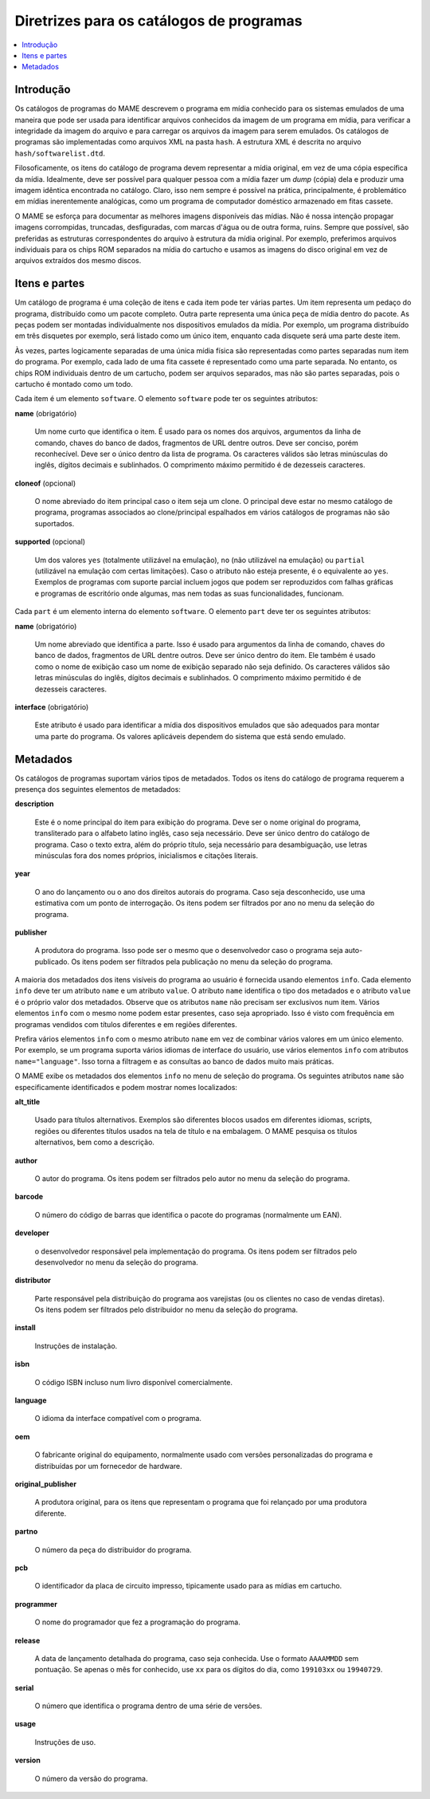 .. raw:: latex

	\clearpage

.. _contributing-softlist:

Diretrizes para os catálogos de programas
=========================================

.. contents:: :local:


.. _contributing-softlist-intro:

Introdução
----------

Os |cdps| do MAME descrevem o programa em mídia
conhecido para os sistemas emulados de uma maneira que pode ser usada
para identificar arquivos conhecidos da imagem de um programa em mídia,
para verificar a integridade da imagem do arquivo e para carregar os
arquivos da imagem para serem emulados. Os |cdps| são
implementadas como arquivos XML na pasta ``hash``. A estrutura XML é
descrita no arquivo ``hash/softwarelist.dtd``.

Filosoficamente, os itens do |cdp| devem representar a
mídia original, em vez de uma cópia específica da mídia. Idealmente,
deve ser possível para qualquer pessoa com a mídia fazer um *dump*
(cópia) dela e produzir uma imagem idêntica encontrada no catálogo.
Claro, isso nem sempre é possível na prática, principalmente, é
problemático em mídias inerentemente analógicas, como um programa de
computador doméstico armazenado em fitas cassete.

O MAME se esforça para documentar as melhores imagens disponíveis das
mídias. Não é nossa intenção propagar imagens corrompidas, truncadas,
desfiguradas, com marcas d'água ou de outra forma, ruins. Sempre que
possível, são preferidas as estruturas correspondentes do arquivo à
estrutura da mídia original. Por exemplo, preferimos arquivos
individuais para os chips ROM separados na mídia do cartucho e usamos
as imagens do disco original em vez de arquivos extraídos dos mesmo
discos.


.. _contributing-softlist-itempart:

Itens e partes
--------------

Um |cdp| é uma coleção de itens e cada item pode ter várias partes. Um
item representa um pedaço do programa, distribuído como um pacote
completo. Outra parte representa uma única peça de mídia dentro do
pacote. As peças podem ser montadas individualmente nos dispositivos
emulados da mídia. Por exemplo, um programa distribuído em três
disquetes por exemplo, será listado como um único item, enquanto cada
disquete será uma parte deste item.

Às vezes, partes logicamente separadas de uma única mídia física são
representadas como partes separadas num item do programa. Por exemplo,
cada lado de uma fita cassete é representado como uma parte separada.
No entanto, os chips ROM individuais dentro de um cartucho, podem ser
arquivos separados, mas não são partes separadas, pois o cartucho é
montado como um todo.

.. raw:: latex

	\clearpage

Cada item é um elemento ``software``. O elemento ``software`` pode ter
os seguintes atributos:

**name** (obrigatório)

    Um nome curto que identifica o item. É usado para os nomes dos
    arquivos, argumentos da linha de comando, chaves do banco de dados,
    fragmentos de URL dentre outros. Deve ser conciso, porém
    reconhecível. Deve ser o único dentro da lista de programa. Os
    caracteres válidos são letras minúsculas do inglês, dígitos decimais
    e sublinhados. O comprimento máximo permitido é de dezesseis
    caracteres.

**cloneof** (opcional)

    O nome abreviado do item principal caso o item seja um clone. O
    principal deve estar no mesmo |cdp|, programas associados ao
    clone/principal espalhados em vários |cdps| não são suportados.

**supported** (opcional)

    Um dos valores ``yes`` (totalmente utilizável na emulação), ``no``
    (não utilizável na emulação) ou ``partial`` (utilizável na emulação
    com certas limitações). Caso o atributo não esteja presente, é o
    equivalente ao ``yes``. Exemplos de programas com suporte parcial
    incluem jogos que podem ser reproduzidos com falhas gráficas e
    programas de escritório onde algumas, mas nem todas as
    suas funcionalidades, funcionam.

Cada ``part`` é um elemento interna do elemento ``software``. O
elemento ``part`` deve ter os seguintes atributos:

**name** (obrigatório)

    Um nome abreviado que identifica a parte. Isso é usado para
    argumentos da linha de comando, chaves do banco de dados,
    fragmentos de URL dentre outros. Deve ser único dentro do item. Ele
    também é usado como o nome de exibição caso um nome de exibição
    separado não seja definido. Os caracteres válidos são letras
    minúsculas do inglês, dígitos decimais e sublinhados. O comprimento
    máximo permitido é de dezesseis caracteres.

**interface** (obrigatório)

    Este atributo é usado para identificar a mídia dos dispositivos
    emulados que são adequados para montar uma parte do programa. Os
    valores aplicáveis dependem do sistema que está sendo emulado.


.. _contributing-softlist-metadata:

Metadados
---------

Os |cdps| suportam vários tipos de metadados. Todos os itens do |cdp|
requerem a presença dos seguintes elementos de metadados:

**description**

    Este é o nome principal do item para exibição do programa. Deve ser
    o nome original do programa, transliterado para o alfabeto latino
    inglês, caso seja necessário. Deve ser único dentro do |cdp|. Caso
    o texto extra, além do próprio título, seja necessário para
    desambiguação, use letras minúsculas fora dos nomes próprios,
    inicialismos e citações literais.

**year**

    O ano do lançamento ou o ano dos direitos autorais do programa. Caso
    seja desconhecido, use uma estimativa com um ponto de interrogação.
    Os itens podem ser filtrados por ano no menu da seleção do programa.

.. raw:: latex

	\clearpage

**publisher**

    A produtora do programa. Isso pode ser o mesmo que o desenvolvedor
    caso o programa seja auto-publicado. Os itens podem ser filtrados
    pela publicação no menu da seleção do programa.

A maioria dos metadados dos itens visíveis do programa ao usuário é
fornecida usando elementos ``info``. Cada elemento ``info`` deve ter um
atributo ``name`` e um atributo ``value``. O atributo ``name``
identifica o tipo dos metadados e o atributo ``value`` é o próprio valor
dos metadados. Observe que os atributos ``name`` não precisam ser
exclusivos num item. Vários elementos ``info`` com o mesmo nome podem
estar presentes, caso seja apropriado. Isso é visto com frequência em
programas vendidos com títulos diferentes e em regiões diferentes.

Prefira vários elementos ``info`` com o mesmo atributo ``name`` em vez
de combinar vários valores em um único elemento. Por exemplo, se um
programa suporta vários idiomas de interface do usuário, use vários
elementos ``info`` com atributos ``name="language"``. Isso torna a
filtragem e as consultas ao banco de dados muito mais práticas.

O MAME exibe os metadados dos elementos ``info`` no menu de seleção do
programa. Os seguintes atributos ``name`` são especificamente
identificados e podem mostrar nomes localizados:

**alt_title**

    Usado para títulos alternativos. Exemplos são diferentes blocos
    usados em diferentes idiomas, scripts, regiões ou diferentes títulos
    usados na tela de título e na embalagem. O MAME pesquisa os títulos
    alternativos, bem como a descrição.

**author**

    O autor do programa. Os itens podem ser filtrados pelo autor no
    menu da seleção do programa.

**barcode**

    O número do código de barras que identifica o pacote do programas
    (normalmente um EAN).

**developer**

    o desenvolvedor responsável pela implementação do programa. Os itens
    podem ser filtrados pelo desenvolvedor no menu da seleção do
    programa.

**distributor**

    Parte responsável pela distribuição do programa aos varejistas (ou
    os clientes no caso de vendas diretas). Os itens podem ser filtrados
    pelo distribuidor no menu da seleção do programa.

**install**

    Instruções de instalação.

**isbn**

    O código ISBN incluso num livro disponível comercialmente.

**language**

    O idioma da interface compatível com o programa.

**oem**

    O fabricante original do equipamento, normalmente usado com versões
    personalizadas do programa e  distribuídas por um fornecedor de
    hardware.


.. raw:: latex

	\clearpage


**original_publisher**

    A produtora original, para os itens que representam o programa que foi
    relançado por uma produtora diferente.

**partno**

    O número da peça do distribuidor do programa.

**pcb**

    O identificador da placa de circuito impresso, tipicamente usado para as mídias em cartucho.

**programmer**

    O nome do programador que fez a programação do programa.

**release**

    A data de lançamento detalhada do programa, caso seja conhecida. Use
    o formato ``AAAAMMDD`` sem pontuação. Se apenas o mês for conhecido,
    use ``xx`` para os dígitos do dia, como ``199103xx`` ou
    ``19940729``.

**serial**

    O número que identifica o programa dentro de uma série de versões.

**usage**

    Instruções de uso.

**version**

    O número da versão do programa.

.. |cdp| replace:: catálogo de programa
.. |cdps| replace:: catálogos de programas
